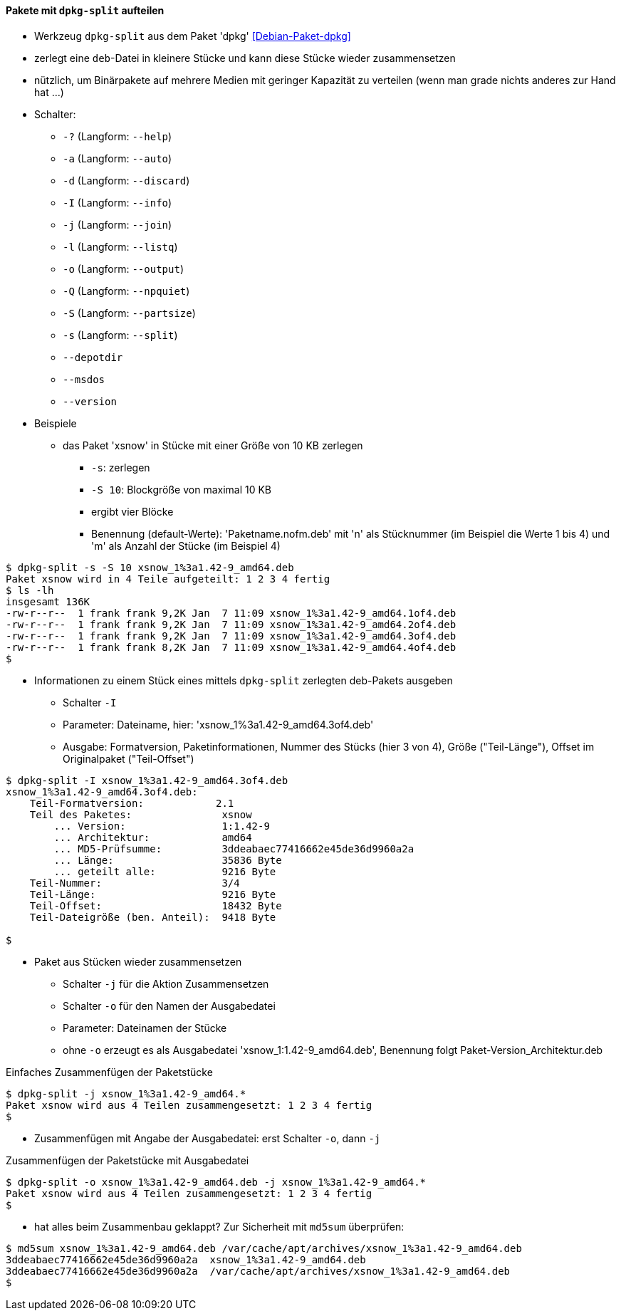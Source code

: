 // Datei: ./praxis/paketverwaltung-ohne-internet/dpkg-split.adoc

// Baustelle: Notizen

[[paketverwaltung-offline-dpkg-split]]
==== Pakete mit `dpkg-split` aufteilen ====

// Stichworte für den Index
(((Debianpaket, dpkg)))
(((dpkg-split)))
(((dpkg-split, -?)))
(((dpkg-split, --help)))
(((dpkg-split, -a)))
(((dpkg-split, --auto)))
(((dpkg-split, -d)))
(((dpkg-split, --discard)))
(((dpkg-split, -I)))
(((dpkg-split, --info)))
(((dpkg-split, -j)))
(((dpkg-split, --join)))
(((dpkg-split, -l)))
(((dpkg-split, --listq)))
(((dpkg-split, -o)))
(((dpkg-split, --output)))
(((dpkg-split, -Q)))
(((dpkg-split, --npquiet)))
(((dpkg-split, -S)))
(((dpkg-split, --partsize)))
(((dpkg-split, -s)))
(((dpkg-split, --split)))
(((dpkg-split, --depotdir)))
(((dpkg-split, --msdos)))
(((dpkg-split, --version)))

* Werkzeug `dpkg-split` aus dem Paket 'dpkg' <<Debian-Paket-dpkg>>
* zerlegt eine `deb`-Datei in kleinere Stücke und kann diese Stücke
  wieder zusammensetzen
* nützlich, um Binärpakete auf mehrere Medien mit geringer Kapazität zu
  verteilen (wenn man grade nichts anderes zur Hand hat ...)
* Schalter:
** `-?` (Langform: `--help`)
** `-a` (Langform: `--auto`)
** `-d` (Langform: `--discard`)
** `-I` (Langform: `--info`)
** `-j` (Langform: `--join`)
** `-l` (Langform: `--listq`)
** `-o` (Langform: `--output`)
** `-Q` (Langform: `--npquiet`)
** `-S` (Langform: `--partsize`)
** `-s` (Langform: `--split`)
** `--depotdir`
** `--msdos`
** `--version`

* Beispiele
** das Paket 'xsnow' in Stücke mit einer Größe von 10 KB zerlegen
*** `-s`: zerlegen
*** `-S 10`: Blockgröße von maximal 10 KB
*** ergibt vier Blöcke
*** Benennung (default-Werte): 'Paketname.nofm.deb' mit 'n' als
Stücknummer (im Beispiel die Werte 1 bis 4) und 'm' als Anzahl der
Stücke (im Beispiel 4)

----
$ dpkg-split -s -S 10 xsnow_1%3a1.42-9_amd64.deb 
Paket xsnow wird in 4 Teile aufgeteilt: 1 2 3 4 fertig
$ ls -lh
insgesamt 136K
-rw-r--r--  1 frank frank 9,2K Jan  7 11:09 xsnow_1%3a1.42-9_amd64.1of4.deb
-rw-r--r--  1 frank frank 9,2K Jan  7 11:09 xsnow_1%3a1.42-9_amd64.2of4.deb
-rw-r--r--  1 frank frank 9,2K Jan  7 11:09 xsnow_1%3a1.42-9_amd64.3of4.deb
-rw-r--r--  1 frank frank 8,2K Jan  7 11:09 xsnow_1%3a1.42-9_amd64.4of4.deb
$
----

** Informationen zu einem Stück eines mittels `dpkg-split` zerlegten
deb-Pakets ausgeben
*** Schalter `-I`
*** Parameter: Dateiname, hier: 'xsnow_1%3a1.42-9_amd64.3of4.deb'
*** Ausgabe: Formatversion, Paketinformationen, Nummer des Stücks (hier
3 von 4), Größe ("Teil-Länge"), Offset im Originalpaket ("Teil-Offset")

----
$ dpkg-split -I xsnow_1%3a1.42-9_amd64.3of4.deb 
xsnow_1%3a1.42-9_amd64.3of4.deb:
    Teil-Formatversion:            2.1
    Teil des Paketes:               xsnow
        ... Version:                1:1.42-9
        ... Architektur:            amd64
        ... MD5-Prüfsumme:          3ddeabaec77416662e45de36d9960a2a
        ... Länge:                  35836 Byte
        ... geteilt alle:           9216 Byte
    Teil-Nummer:                    3/4
    Teil-Länge:                     9216 Byte
    Teil-Offset:                    18432 Byte
    Teil-Dateigröße (ben. Anteil):  9418 Byte

$
----

** Paket aus Stücken wieder zusammensetzen
*** Schalter `-j` für die Aktion Zusammensetzen
*** Schalter `-o` für den Namen der Ausgabedatei
*** Parameter: Dateinamen der Stücke
*** ohne `-o` erzeugt es als Ausgabedatei 'xsnow_1:1.42-9_amd64.deb', Benennung folgt Paket-Version_Architektur.deb

.Einfaches Zusammenfügen der Paketstücke
----
$ dpkg-split -j xsnow_1%3a1.42-9_amd64.*
Paket xsnow wird aus 4 Teilen zusammengesetzt: 1 2 3 4 fertig
$
----

*** Zusammenfügen mit Angabe der Ausgabedatei: erst Schalter `-o`, dann
`-j`

.Zusammenfügen der Paketstücke mit Ausgabedatei
----
$ dpkg-split -o xsnow_1%3a1.42-9_amd64.deb -j xsnow_1%3a1.42-9_amd64.*
Paket xsnow wird aus 4 Teilen zusammengesetzt: 1 2 3 4 fertig
$
----

*** hat alles beim Zusammenbau geklappt? Zur Sicherheit mit `md5sum`
überprüfen:

----
$ md5sum xsnow_1%3a1.42-9_amd64.deb /var/cache/apt/archives/xsnow_1%3a1.42-9_amd64.deb 
3ddeabaec77416662e45de36d9960a2a  xsnow_1%3a1.42-9_amd64.deb
3ddeabaec77416662e45de36d9960a2a  /var/cache/apt/archives/xsnow_1%3a1.42-9_amd64.deb
$
----

// Datei (Ende): ./praxis/paketverwaltung-ohne-internet/dpkg-split.adoc
